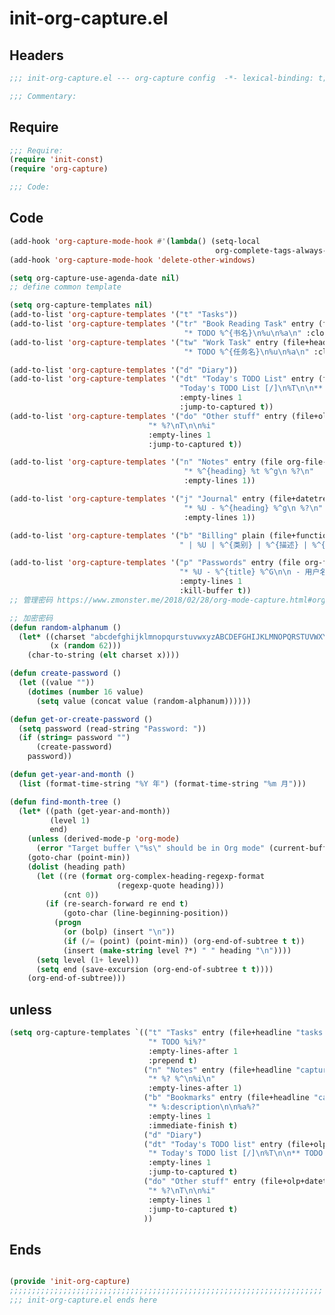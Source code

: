 * init-org-capture.el
:PROPERTIES:
:HEADER-ARGS: :tangle (concat temporary-file-directory "init-org-capture.el") :lexical t
:END:

** Headers
#+begin_src emacs-lisp
;;; init-org-capture.el --- org-capture config  -*- lexical-binding: t; -*-

;;; Commentary:

  #+end_src

** Require
#+begin_src emacs-lisp
;;; Require:
(require 'init-const)
(require 'org-capture)

;;; Code:

  #+end_src

** Code
#+begin_src emacs-lisp
(add-hook 'org-capture-mode-hook #'(lambda() (setq-local
                                              org-complete-tags-always-offer-all-agenda-tags t)))
(add-hook 'org-capture-mode-hook 'delete-other-windows)

(setq org-capture-use-agenda-date nil)
;; define common template

(setq org-capture-templates nil)
(add-to-list 'org-capture-templates '("t" "Tasks"))
(add-to-list 'org-capture-templates '("tr" "Book Reading Task" entry (file+olp org-file-task "Reading Book")
                                       "* TODO %^{书名}\n%u\n%a\n" :clock-in t))
(add-to-list 'org-capture-templates '("tw" "Work Task" entry (file+headline org-file-task "Work")
                                       "* TODO %^{任务名}\n%u\n%a\n" :clock-in t :clock-resume t))

(add-to-list 'org-capture-templates '("d" "Diary"))
(add-to-list 'org-capture-templates '("dt" "Today's TODO List" entry (file+olp+datetree org-file-diary)
                                      "Today's TODO List [/]\n%T\n\n** TODO %?"
                                      :empty-lines 1
                                      :jump-to-captured t))
(add-to-list 'org-capture-templates '("do" "Other stuff" entry (file+olp+datetree org-file-diary)
                               "* %?\nT\n\n%i"
                               :empty-lines 1
                               :jump-to-captured t))

(add-to-list 'org-capture-templates '("n" "Notes" entry (file org-file-note)
                                       "* %^{heading} %t %^g\n %?\n"
                                       :empty-lines 1))

(add-to-list 'org-capture-templates '("j" "Journal" entry (file+datetree org-file-journal)
                                       "* %U - %^{heading} %^g\n %?\n"
                                       :empty-lines 1))

(add-to-list 'org-capture-templates '("b" "Billing" plain (file+function org-file-billing find-month-tree)
                                      " | %U | %^{类别} | %^{描述} | %^{金额} |" :kill-buffer t))

(add-to-list 'org-capture-templates '("p" "Passwords" entry (file org-file-password)
                                      "* %U - %^{title} %^G\n\n - 用户名: %^{用户名}\n - 密码: %(get-or-create-password)"
                                      :empty-lines 1
                                      :kill-buffer t))
;; 管理密码 https://www.zmonster.me/2018/02/28/org-mode-capture.html#org17ea029

;; 加密密码
(defun random-alphanum ()
  (let* ((charset "abcdefghijklmnopqurstuvwxyzABCDEFGHIJKLMNOPQRSTUVWXYZ0123456789")
         (x (random 62)))
    (char-to-string (elt charset x))))

(defun create-password ()
  (let ((value ""))
    (dotimes (number 16 value)
      (setq value (concat value (random-alphanum))))))

(defun get-or-create-password ()
  (setq password (read-string "Password: "))
  (if (string= password "")
      (create-password)
    password))

(defun get-year-and-month ()
  (list (format-time-string "%Y 年") (format-time-string "%m 月")))

(defun find-month-tree ()
  (let* ((path (get-year-and-month))
         (level 1)
         end)
    (unless (derived-mode-p 'org-mode)
      (error "Target buffer \"%s\" should be in Org mode" (current-buffer)))
    (goto-char (point-min))
    (dolist (heading path)
      (let ((re (format org-complex-heading-regexp-format
                        (regexp-quote heading)))
            (cnt 0))
        (if (re-search-forward re end t)
            (goto-char (line-beginning-position))
          (progn
            (or (bolp) (insert "\n"))
            (if (/= (point) (point-min)) (org-end-of-subtree t t))
            (insert (make-string level ?*) " " heading "\n"))))
      (setq level (1+ level))
      (setq end (save-excursion (org-end-of-subtree t t))))
    (org-end-of-subtree)))
#+end_src

** unless
#+begin_src emacs-lisp :tangle no
  (setq org-capture-templates `(("t" "Tasks" entry (file+headline "tasks.org" "Reminders")
                                 "* TODO %i%?"
                                 :empty-lines-after 1
                                 :prepend t)
                                ("n" "Notes" entry (file+headline "capture.org" "Notes")
                                 "* %? %^\n%i\n"
                                 :empty-lines-after 1)
                                ("b" "Bookmarks" entry (file+headline "capture.org" "Bookmarks")
                                 "* %:description\n\n%a%?"
                                 :empty-lines 1
                                 :immediate-finish t)
                                ("d" "Diary")
                                ("dt" "Today's TODO list" entry (file+olp+datetree "diary.org")
                                 "* Today's TODO list [/]\n%T\n\n** TODO %?"
                                 :empty-lines 1
                                 :jump-to-captured t)
                                ("do" "Other stuff" entry (file+olp+datetree "diary.org")
                                 "* %?\nT\n\n%i"
                                 :empty-lines 1
                                 :jump-to-captured t)
                                ))
#+end_src

** Ends
#+begin_src emacs-lisp

(provide 'init-org-capture)
;;;;;;;;;;;;;;;;;;;;;;;;;;;;;;;;;;;;;;;;;;;;;;;;;;;;;;;;;;;;;;;;;;;;;;
;;; init-org-capture.el ends here
  #+end_src
